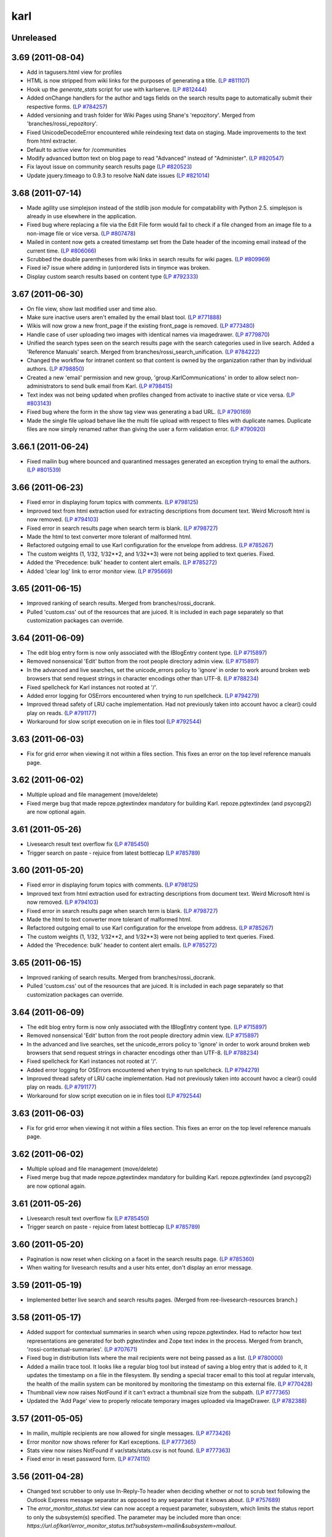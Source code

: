 karl
****

Unreleased
----------



3.69 (2011-08-04)
-----------------

- Add in tagusers.html view for profiles

- HTML is now stripped from wiki links for the purposes of generating a title.
  (`LP #811107 <https://bugs.launchpad.net/karl3/+bug/811107>`_)

- Hook up the `generate_stats` script for use with karlserve. (`LP #812444 <https://bugs.launchpad.net/karl3/+bug/812444>`_)

- Added onChange handlers for the author and tags fields on the search results
  page to automatically submit their respective forms.  (`LP #784257 <https://bugs.launchpad.net/karl3/+bug/784257>`_)

- Added versioning and trash folder for Wiki Pages using Shane's 'repozitory'.
  Merged from 'branches/rossi_repozitory'.

- Fixed UnicodeDecodeError encountered while reindexing text data on staging.
  Made improvements to the text from html extracter.

- Default to active view for /communities

- Modify advanced button text on blog page to read "Advanced" instead of
  "Administer". (`LP #820547 <https://bugs.launchpad.net/karl3/+bug/820547>`_)

- Fix layout issue on community search results page (`LP #820523 <https://bugs.launchpad.net/karl3/+bug/820523>`_)

- Update jquery.timeago to 0.9.3 to resolve NaN date issues (`LP #821014 <https://bugs.launchpad.net/karl3/+bug/821014>`_)

3.68 (2011-07-14)
-----------------

- Made agility use simplejson instead of the stdlib json module for
  compatability with Python 2.5.  simplejson is already in use elsewhere in
  the application.

- Fixed bug where replacing a file via the Edit File form would fail to check
  if a file changed from an image file to a non-image file or vice versa.
  (`LP #807478 <https://bugs.launchpad.net/karl3/+bug/807478>`_)

- Mailed in content now gets a created timestamp set from the Date header of
  the incoming email instead of the current time. (`LP #806066 <https://bugs.launchpad.net/karl3/+bug/806066>`_)

- Scrubbed the double parentheses from wiki links in search results for wiki
  pages.  (`LP #809969 <https://bugs.launchpad.net/karl3/+bug/809969>`_)

- Fixed ie7 issue where adding in (un)ordered lists in tinymce was broken.

- Display custom search results based on content type (`LP #792333 <https://bugs.launchpad.net/karl3/+bug/792333>`_)

3.67 (2011-06-30)
-----------------

- On file view, show last modified user and time also.

- Make sure inactive users aren't emailed by the email blast tool.
  (`LP #771888 <https://bugs.launchpad.net/karl3/+bug/771888>`_)

- Wikis will now grow a new front_page if the existing front_page is removed.
  (`LP #773480 <https://bugs.launchpad.net/karl3/+bug/773480>`_)

- Handle case of user uploading two images with identical names via
  imagedrawer. (`LP #779870 <https://bugs.launchpad.net/karl3/+bug/779870>`_)

- Unified the search types seen on the search results page with the search
  categories used in live search.  Added a 'Reference Manuals' search.  Merged
  from branches/rossi_search_unification.
  (`LP #784222 <https://bugs.launchpad.net/karl3/+bug/784222>`_)

- Changed the workflow for intranet content so that content is owned by the
  organization rather than by individual authors.  (`LP #798850 <https://bugs.launchpad.net/karl3/+bug/798850>`_)

- Created a new 'email' permission and new group, 'group.KarlCommunications' in
  order to allow select non-administrators to send bulk email from Karl.
  (`LP #798415 <https://bugs.launchpad.net/karl3/+bug/798415>`_)

- Text index was not being updated when profiles changed from activate to
  inactive state or vice versa.  (`LP #803143 <https://bugs.launchpad.net/karl3/+bug/803143>`_)

- Fixed bug where the form in the show tag view was generating a bad URL.
  (`LP #790169 <https://bugs.launchpad.net/karl3/+bug/790169>`_)

- Made the single file upload behave like the multi file upload with respect
  to files with duplicate names.  Duplicate files are now simply renamed
  rather than giving the user a form validation error.  (`LP #790920 <https://bugs.launchpad.net/karl3/+bug/790920>`_)

3.66.1 (2011-06-24)
-------------------

- Fixed mailin bug where bounced and quarantined messages generated an
  exception trying to email the authors.  (`LP #801539 <https://bugs.launchpad.net/karl3/+bug/801539>`_)

3.66 (2011-06-23)
-----------------

- Fixed error in displaying forum topics with comments. (`LP #798125 <https://bugs.launchpad.net/karl3/+bug/798125>`_)

- Improved text from html extraction used for extracting descriptions from
  document text.  Weird Microsoft html is now removed.  (`LP #794103 <https://bugs.launchpad.net/karl3/+bug/794103>`_)

- Fixed error in search results page when search term is blank.  (`LP #798727 <https://bugs.launchpad.net/karl3/+bug/798727>`_)

- Made the html to text converter more tolerant of malformed html.

- Refactored outgoing email to use Karl configuration for the envelope from
  address. (`LP #785267 <https://bugs.launchpad.net/karl3/+bug/785267>`_)

- The custom weights (1, 1/32, 1/32**2, and 1/32**3) were not being applied
  to text queries. Fixed.

- Added the 'Precedence: bulk' header to content alert emails. (`LP #785272 <https://bugs.launchpad.net/karl3/+bug/785272>`_)

- Added 'clear log' link to error monitor view. (`LP #795669 <https://bugs.launchpad.net/karl3/+bug/795669>`_)

3.65 (2011-06-15)
-----------------

- Improved ranking of search results.  Merged from branches/rossi_docrank.

- Pulled 'custom.css' out of the resources that are juiced. It is included
  in each page separately so that customization packages can override.

3.64 (2011-06-09)
-----------------

- The edit blog entry form is now only associated with the IBlogEntry content
  type. (`LP #715897 <https://bugs.launchpad.net/karl3/+bug/715897>`_)

- Removed nonsensical 'Edit' button from the root people directory admin view.
  (`LP #715897 <https://bugs.launchpad.net/karl3/+bug/715897>`_)

- In the advanced and live searches, set the unicode_errors policy to 'ignore'
  in order to work around broken web browsers that send request strings in
  character encodings other than UTF-8. (`LP #788234 <https://bugs.launchpad.net/karl3/+bug/788234>`_)

- Fixed spellcheck for Karl instances not rooted at '/'.

- Added error logging for OSErrors encountered when trying to run spellcheck.
  (`LP #794279 <https://bugs.launchpad.net/karl3/+bug/794279>`_)

- Improved thread safety of LRU cache implementation. Had not previously taken
  into account havoc a clear() could play on reads.  (`LP #791177 <https://bugs.launchpad.net/karl3/+bug/791177>`_)

- Workaround for slow script execution on ie in files tool
  (`LP #792544 <https://bugs.launchpad.net/karl3/+bug/792544>`_)

3.63 (2011-06-03)
-----------------

- Fix for grid error when viewing it not within a files section. This fixes an
  error on the top level reference manuals page.

3.62 (2011-06-02)
-----------------

- Multiple upload and file management (move/delete)

- Fixed merge bug that made repoze.pgtextindex mandatory for building Karl.
  repoze.pgtextindex (and psycopg2) are now optional again.

3.61 (2011-05-26)
-----------------

- Livesearch result text overflow fix (`LP #785450 <https://bugs.launchpad.net/karl3/+bug/785450>`_)

- Trigger search on paste - rejuice from latest bottlecap (`LP #785789 <https://bugs.launchpad.net/karl3/+bug/785789>`_)

3.60 (2011-05-20)
-----------------

- Fixed error in displaying forum topics with comments. (`LP #798125 <https://bugs.launchpad.net/karl3/+bug/798125>`_)

- Improved text from html extraction used for extracting descriptions from
  document text.  Weird Microsoft html is now removed.  (`LP #794103 <https://bugs.launchpad.net/karl3/+bug/794103>`_)

- Fixed error in search results page when search term is blank.  (`LP #798727 <https://bugs.launchpad.net/karl3/+bug/798727>`_)

- Made the html to text converter more tolerant of malformed html.

- Refactored outgoing email to use Karl configuration for the envelope from
  address. (`LP #785267 <https://bugs.launchpad.net/karl3/+bug/785267>`_)

- The custom weights (1, 1/32, 1/32**2, and 1/32**3) were not being applied
  to text queries. Fixed.

- Added the 'Precedence: bulk' header to content alert emails. (`LP #785272 <https://bugs.launchpad.net/karl3/+bug/785272>`_)

3.65 (2011-06-15)
-----------------

- Improved ranking of search results.  Merged from branches/rossi_docrank.

- Pulled 'custom.css' out of the resources that are juiced. It is included
  in each page separately so that customization packages can override.

3.64 (2011-06-09)
-----------------

- The edit blog entry form is now only associated with the IBlogEntry content
  type. (`LP #715897 <https://bugs.launchpad.net/karl3/+bug/715897>`_)

- Removed nonsensical 'Edit' button from the root people directory admin view.
  (`LP #715897 <https://bugs.launchpad.net/karl3/+bug/715897>`_)

- In the advanced and live searches, set the unicode_errors policy to 'ignore'
  in order to work around broken web browsers that send request strings in
  character encodings other than UTF-8. (`LP #788234 <https://bugs.launchpad.net/karl3/+bug/788234>`_)

- Fixed spellcheck for Karl instances not rooted at '/'.

- Added error logging for OSErrors encountered when trying to run spellcheck.
  (`LP #794279 <https://bugs.launchpad.net/karl3/+bug/794279>`_)

- Improved thread safety of LRU cache implementation. Had not previously taken
  into account havoc a clear() could play on reads.  (`LP #791177 <https://bugs.launchpad.net/karl3/+bug/791177>`_)

- Workaround for slow script execution on ie in files tool
  (`LP #792544 <https://bugs.launchpad.net/karl3/+bug/792544>`_)

3.63 (2011-06-03)
-----------------

- Fix for grid error when viewing it not within a files section. This fixes an
  error on the top level reference manuals page.

3.62 (2011-06-02)
-----------------

- Multiple upload and file management (move/delete)

- Fixed merge bug that made repoze.pgtextindex mandatory for building Karl.
  repoze.pgtextindex (and psycopg2) are now optional again.

3.61 (2011-05-26)
-----------------

- Livesearch result text overflow fix (`LP #785450 <https://bugs.launchpad.net/karl3/+bug/785450>`_)

- Trigger search on paste - rejuice from latest bottlecap (`LP #785789 <https://bugs.launchpad.net/karl3/+bug/785789>`_)

3.60 (2011-05-20)
-----------------

- Pagination is now reset when clicking on a facet in the search results page.
  (`LP #785360 <https://bugs.launchpad.net/karl3/+bug/785360>`_)

- When waiting for livesearch results and a user hits enter, don't display an
  error message.

3.59 (2011-05-19)
-----------------

- Implemented better live search and search results pages.  (Merged from
  ree-livesearch-resources branch.)

3.58 (2011-05-17)
-----------------

- Added support for contextual summaries in search when using
  repoze.pgtextindex. Had to refactor how text representations are generated
  for both pgtextindex and Zope text index in the process. Merged from branch,
  'rossi-contextual-summaries'. (`LP #707671 <https://bugs.launchpad.net/karl3/+bug/707671>`_)

- Fixed bug in distribution lists where the mail recipients were not being
  passed as a list.  (`LP #780000 <https://bugs.launchpad.net/karl3/+bug/780000>`_)

- Added a mailin trace tool.  It looks like a regular blog tool but instead of
  saving a blog entry that is added to it, it updates the timestamp on a file
  in the filesystem. By sending a special tracer email to this tool at regular
  intervals, the health of the mailin system can be monitored by monitoring the
  timestamp on this external file.  (`LP #770428 <https://bugs.launchpad.net/karl3/+bug/770428>`_)

- Thumbnail view now raises NotFound if it can't extract a thumbnail size from
  the subpath.  (`LP #777365 <https://bugs.launchpad.net/karl3/+bug/777365>`_)

- Updated the 'Add Page' view to properly relocate temporary images uploaded
  via ImageDrawer.  (`LP #782388 <https://bugs.launchpad.net/karl3/+bug/782388>`_)

3.57 (2011-05-05)
-----------------

- In mailin, multiple recipients are now allowed for single messages.
  (`LP #773426 <https://bugs.launchpad.net/karl3/+bug/773426>`_)

- Error monitor now shows referer for Karl exceptions. (`LP #777365 <https://bugs.launchpad.net/karl3/+bug/777365>`_)

- Stats view now raises NotFound if var/stats/stats.csv is not found.
  (`LP #777363 <https://bugs.launchpad.net/karl3/+bug/777363>`_)

- Fixed error in reset password form.  (`LP #774110 <https://bugs.launchpad.net/karl3/+bug/774110>`_)

3.56 (2011-04-28)
-----------------

- Changed text scrubber to only use In-Reply-To header when deciding whether or
  not to scrub text following the Outlook Express message separator as
  opposed to any separator that it knows about.  (`LP #757689 <https://bugs.launchpad.net/karl3/+bug/757689>`_)

- The `error_monitor_status.txt` view can now accept a request parameter,
  subsystem, which limits the status report to only the subsystem(s) specified.
  The parameter may be included more than once:
  `https://url.of/karl/error_monitor_status.txt?subsystem=mailin&subsystem=mailout`.

3.55 (2011-04-04)
-----------------

- Added 'karl.scripting.only_once' API, to permit cron-driven scripts to
  avoid running again if an earlier instance is still running.
  The lockfile is named '<username>-<progname>', where '<username> is the
  current user's login name, and '<progname>' is a string passed to
  'only_once'.  By default, the lockfile is created in '/var/run/karl/';
  this path can be overridden by setting 'lockdir' in the 'DEFAULT' section
  of the configuration file.

- Ensure that aliases for mailinglist objects are registered / deregistered
  when the mailinglist is added / removed.  (`LP #706018 <https://bugs.launchpad.net/karl3/+bug/706018>`_).

- Get rid of some deprecation warnings under Python 2.6.

- Change default "People" tab link to '/people' since all instances now get a
  People Directory by default.

- Fix offices link in Admin UI to work when site is not rooted at '/'.  Also
  only show link when there are offices.

- Fixed invalid Unicode returned by 'pdftotext' which was breaking pgtextindex.

- Fixed the static view of the maintenance app to work when not rooted at '/'.

- Added support for 'read only' mode.

- Refactored logout view to not rely on repoze.who redirecting form plugin, in
  order to be able to generate the url to redirect to at runtime.  (`LP #745215 <https://bugs.launchpad.net/karl3/+bug/745215>`_)

- Added default InvitationBoilerplate to allow Terms and Conditions and
  Privacy Policy to be set up without using a customization policy.

- Make sure templates always use ${api.app_url} in specifying hrefs.  Allows
  Karl to be mountable at places other than '/' at a particular domain.

3.54 (2011-01-19)
-----------------

- Fix people report picture views, broken by addition of report-based
  e-mail distribution lists. (`LP #705171 <https://bugs.launchpad.net/karl3/+bug/705171>`_)

- Made report-based distribution lists addressable using "pretty" aliases.

- Implemented " Distribution lists on organizational reports" blueprint;  see:
  https://blueprints.launchpad.net/karl3/+spec/distribution-list-organizational

- Added fault tolerance in mailin for messages in unknown character encodings.
  (`LP #698153 <https://bugs.launchpad.net/karl3/+bug/698153>`_)

- Quote name parts of addresses in From, To and Reply-To headers in alerts.
  (`LP #702080 <https://bugs.launchpad.net/karl3/+bug/702080>`_)

- The default layout provider now detects when context is not contained by a
  community or intranet and returns the generic layout.  (`LP #698879 <https://bugs.launchpad.net/karl3/+bug/698879>`_)


3.53 (2010-12-20)
-----------------

- Fixed bug when uploading images to new content via image drawer where the
  image would wind up stranded in a temp folder and would not show up in
  'My Recent' or 'Community' in the image drawer. (`LP #691141 <https://bugs.launchpad.net/karl3/+bug/691141>`_)

3.52 (2010-12-06)
-----------------

- Remove 40-character limit for names of items inside the people directory.

- On the community members table: moved hidden inputs into a table cell,
  so IE doesn't add extra random space (`LP #684209 <https://bugs.launchpad.net/karl3/+bug/684209>`_).

- Add missing formish resources to a page that manually constructs its form
  (`LP #683651 <https://bugs.launchpad.net/karl3/+bug/683651>`_).


3.51 (2010-11-30)
-----------------

- Enabled adding redirector objects to peopledir sections, in order to
  provide backward compatibility for old URLs.

- Fix mailin for communities which contain periods in the id. (`LP #673152 <https://bugs.launchpad.net/karl3/+bug/673152>`_)

- Allow embedded objects in intranets feature HTML. (`LP #677497 <https://bugs.launchpad.net/karl3/+bug/677497>`_)

- Don't allow unicode value of ``max_age`` to propagate into cookies emitted
  on successful login (`LP #674123 <https://bugs.launchpad.net/karl3/+bug/674123>`_).

- Fixed dump of peopledir sections without any ``__acl__`` (`LP #672744 <https://bugs.launchpad.net/karl3/+bug/672744>`_).


3.50 (2010-11-08)
-----------------

- Added basic logging configuration to console scripts. (`LP #670610 <https://bugs.launchpad.net/karl3/+bug/670610>`_)

- Fixed bug which caused content feeds to break if an edited item was not
  contained by a community. (`LP #670967 <https://bugs.launchpad.net/karl3/+bug/670967>`_)

- Add a peopledirectory report filter based on the 'is_staff' index.
  and configure it as an addable in a report.  (`LP #669523 <https://bugs.launchpad.net/karl3/+bug/669523>`_)

- Make the jQuery UI dialog on Accept Invitation show an OK button
  that isn't misaligned.  We have some pretty horrible CSS styling
  going on where we have overridden <button> as a whole, rather than
  in targeted places.  We have a buttongeddon coming at some
  point. (`LP #651279 <https://bugs.launchpad.net/karl3/+bug/651279>`_)

- The same code is used to guess mimetypes for files uploaded to the
  files tool is now used to guess mimetypes for files uploaded as
  attachments to other content types, ie blog entries, wiki pages, et
  al.  (`LP #667494 <https://bugs.launchpad.net/karl3/+bug/667494>`_)

- Added an evolve script to update mimetypes for community files with
  generic, meaningless mimetypes to something more specific based on
  file extension.  (`LP #667494 <https://bugs.launchpad.net/karl3/+bug/667494>`_)

- Attendees are now converted to to UTF-8 in the ical view for calendar events.
  (`LP #666295 <https://bugs.launchpad.net/karl3/+bug/666295>`_)

3.49 (2010-11-02)
-----------------

- Harden 'deactivate_profile.html' view against missing user (`LP #669451 <https://bugs.launchpad.net/karl3/+bug/669451>`_).

- Fix 'show_profile_view' for case when user has never logged in.  (LP
  #668352)

- Suppressed "Admin" action on peopledir objects (`LP #668489 <https://bugs.launchpad.net/karl3/+bug/668489>`_).

- Added evolve script to clean up logins in user database.

- Make "external" action URL detection work for HTTPS URLs (`LP #661381 <https://bugs.launchpad.net/karl3/+bug/661381>`_).

- Update feed code to read unicode from config file.  (`LP #663403 <https://bugs.launchpad.net/karl3/+bug/663403>`_)

- Repaired busted HTML in template used to view profile.  (`LP #668350 <https://bugs.launchpad.net/karl3/+bug/668350>`_)

3.48 (2010-10-28)
-----------------

- Improve descrption-extraction utility, avoiding a bug in older libxml2
  and making it more lazy (`LP #663399 <https://bugs.launchpad.net/karl3/+bug/663399>`_).

- Made '/people' objects editable TTW by administrators.  See
  https://blueprints.launchpad.net/karl3/+spec/ttw-people-configuration

- Display last login time on main profile view, using relative time via
  the 'timeago' jQuery plugin.

- Record users' last login time on their profile.  Note that this requires
  taking over control of the login form POST from the ``repoze.who`` form
  plugin.  See https://blueprints.launchpad.net/karl3/+spec/last-login-date

- Made profile's ``country`` field required, and added new ``XX`` country
  code to account for unknown / blank items.  See
  https://blueprints.launchpad.net/karl3/+spec/country-required

- Changed label of text field in calendar events to 'Description' for all
  occurrences in the user interface.  (`LP #629663 <https://bugs.launchpad.net/karl3/+bug/629663>`_)

- Added attachments to calendar event alerts. (`LP #629663 <https://bugs.launchpad.net/karl3/+bug/629663>`_)

- Load TinyMCE JS / CSS only on pages which need it (`LP #622813 <https://bugs.launchpad.net/karl3/+bug/622813>`_).

- Attempt to fix unclean kaltura embeds on IE8 (`LP #658546 <https://bugs.launchpad.net/karl3/+bug/658546>`_).

- Fixed content feeds to work with an instance not rooted at '/'.

- When adding a new user, any previous invitations that user had are deleted.
  (`LP #659926 <https://bugs.launchpad.net/karl3/+bug/659926>`_)

- Hide "Terms and Conditions" and "Accept Privacy Policy" fields in
  the accept invitation form if there is no text to display for those
  fields.  (`LP #651209 <https://bugs.launchpad.net/karl3/+bug/651209>`_)

3.47 (2010-10-07)
-----------------

- gave profile body a set width, so it doesn't fall out of its
  area in IE (`LP #638326 <https://bugs.launchpad.net/karl3/+bug/638326>`_)

- put in correct version if corners.png, so IE will display the
  background on feed actions (`LP #629013 <https://bugs.launchpad.net/karl3/+bug/629013>`_)

- removed IE calendar styles, that were actually breaking things
  (`LP #629026 <https://bugs.launchpad.net/karl3/+bug/629026>`_)

- Removed Karl's implementation of Message in favor of the implementation in
  repoze.postoffice.

- Added a UI for deleting and requeueing messages in the postoffice
  quarantine.  (`LP #613424 <https://bugs.launchpad.net/karl3/+bug/613424>`_)

- Removed unused formfield snippet from formfields.pt: add_comment-field.

- Added evolve script to remove duplicate tags. (`LP #627065 <https://bugs.launchpad.net/karl3/+bug/627065>`_)

- Make sure top level validation error message shows on edit profile forms.
  (`LP #645614 <https://bugs.launchpad.net/karl3/+bug/645614>`_)

- Make sure sequence fields can be highlighted when there are
  validation errors.  Formish logically but not helpfully sets the
  'contains-error' style instead of the 'error' style we were using in
  our css.  Copied the .error styles for .contains-error. (`LP #645614 <https://bugs.launchpad.net/karl3/+bug/645614>`_)

- Implemented workaround to what should probably be considered a bug
  in formish, to allow formish error messages to be visible for the
  websites field when editing a profile. (`LP #645614 <https://bugs.launchpad.net/karl3/+bug/645614>`_)

- Added a UI for rename and merging users in the Admin UI.  (`LP #629625 <https://bugs.launchpad.net/karl3/+bug/629625>`_)

3.46 (2010-09-10)
-----------------

- fixed community filter buttons for Safari (`LP #629010 <https://bugs.launchpad.net/karl3/+bug/629010>`_)

- fixed up styles on profile page to make all browsers happy
  (`LP #634110 <https://bugs.launchpad.net/karl3/+bug/634110>`_)

- Slightly reduced content area width to avoid content shifting
  while browser zooming (`LP #629577 <https://bugs.launchpad.net/karl3/+bug/629577>`_)

- Fix 'delete_resource.html' view for content outside of communities
  (e.g., profile photos). (`LP #634139 <https://bugs.launchpad.net/karl3/+bug/634139>`_)

- Derive ``creator`` for uploaded photo from the current user, rather than
  the container's name. (`LP #633191 <https://bugs.launchpad.net/karl3/+bug/633191>`_)

- Improve contentfeeds description of content added / modified inside a
  profile. (`LP #628285 <https://bugs.launchpad.net/karl3/+bug/628285>`_)

- Workflow initialization is now delayed for temporary images created by
  Image Drawer when uploading images in the context of an 'Add Content' form.
  (`LP #619977 <https://bugs.launchpad.net/karl3/+bug/619977>`_)

- Added fault tolerance for 'None' values from formish for blog entry
  attachments. (`LP #618074 <https://bugs.launchpad.net/karl3/+bug/618074>`_)

- Fixed 'add_user' script to initialize workflow for new profile.

- Added form validation to catch years earlier than 1900. (LP# 632451)

- The groups KarlAdmin and KarlUserAdmin now have the same permissions
  on profiles of inactive users that they do on active users.  This
  means they can now edit inactive profiles as well as see inactive
  users in searches and in the people directory.  Updated the admin
  edit profile view to handle inactive users. (LP# 629612)

- Inactive users now display a badge in their title, ie
  'Fred Flintstone (Inactive)'.  This makes inactive users easier to notice
  when viewing their profiles or when they appear in searches. (`LP #629612 <https://bugs.launchpad.net/karl3/+bug/629612>`_)

- Inactive users may now be reactivated via a link on the admin edit profile
  form.  Reactivated users are sent a password reset email so they can reset
  their password and log into the system.  (`LP #629612 <https://bugs.launchpad.net/karl3/+bug/629612>`_)

- Inactive users may now be reactivated via the upload new users as CSV
  feature of the Admin UI.  (`LP #629612 <https://bugs.launchpad.net/karl3/+bug/629612>`_)

- When creating a new user using the add user form, if the entered userid or
  email matches that of a deactivated user, an informative error message is
  displayed and a link to reactivate the user is provided.  (`LP #629612 <https://bugs.launchpad.net/karl3/+bug/629612>`_)

- Removed cico package.  It was only be used by OSI for gsa_sync.  The code
  needed by OSI has been moved to OSI's customization package.

- Add existing members view now filters out inactive users.  (`LP #629612 <https://bugs.launchpad.net/karl3/+bug/629612>`_)

- In the invite new users view, if an email address matches that of a
  previously deactivated user a validation error is raised.  (`LP #629612 <https://bugs.launchpad.net/karl3/+bug/629612>`_)

3.44 (2010-09-02)
-----------------

- Un-broke the ``manage_tags.html`` view due to clash over main template's
  use of top-level ``tags`` name. (`LP #629009 <https://bugs.launchpad.net/karl3/+bug/629009>`_)

- Made sure icon is centered on filter indicator button. (`LP #628833 <https://bugs.launchpad.net/karl3/+bug/628833>`_)

- Fixed filter button display in IE. (`LP #628281 <https://bugs.launchpad.net/karl3/+bug/628281>`_)

- Merged ``ree-jsupgrade-2-tiny`` branch.

  - Upgraded TinyMCE WYSIWYG widget.

  - Upgraded jQuery libraries.

- Merged ``chrissy-portlets`` branch:

 - Updated intranet portlets to conform to site portlet styles

 - Cleaned up Active People portlet

 - Added DOCTYPE, so IE displays in standards mode

 - Updated styles that changed as a result of adding DOCTYPE

 - Moved portlets out of ``#center``, conforming styles for admin
   pages, community pages, generic layout

- Added ``--index`` option to ``reindex_catalog`` script, to allow rebuilding
  only a given index.

- Merged ``content_feeds2`` branch, adding top-level content feeds tab.
  This tab allows users to see recent changes across all communities in
  which they participate.

- Merged ``active_communities`` branch, implementing the "active communities"
  blueprint:
  https://blueprints.launchpad.net/karl3/+spec/active-communities-tab

- XSLT fix for people pages broken by unclosed divs. (`LP #602889 <https://bugs.launchpad.net/karl3/+bug/602889>`_)

- Fixed icons on people list page when FF zooms out.  (`LP #624761 <https://bugs.launchpad.net/karl3/+bug/624761>`_)

- Updated styles on Community Files page, new file icons.  (`LP #622883 <https://bugs.launchpad.net/karl3/+bug/622883>`_)

- Tags: set label to not look like a button, made tags, input
  and button same height and/or centered vertically.  (`LP #622689 <https://bugs.launchpad.net/karl3/+bug/622689>`_)

- Tabs and newline characters in uploaded filenames are now converted to
  spaces. Same is also done in the download_file_view when setting the
  filename in the Content-Disposition header, in case there are files
  uploaded previously with newline and tab characters in the filename.
  (`LP #616511 <https://bugs.launchpad.net/karl3/+bug/616511>`_)

- Rename user script can now rename or merge profiles which don't have
  logins.

3.43 (2010-08-19)
-----------------

- Changes searches so there is no label, changed buttons to say
  'search' instead of 'go'
  (`LP #616868 <https://bugs.launchpad.net/karl3/+bug/616868>`_)

- Put in deprecation notice for IE6 (yay!)
  (`LP #616869 <https://bugs.launchpad.net/karl3/+bug/616869>`_)

- Ensured that comment alerts work for comments made agaisnt forum posts
  (`LP #614370 <https://bugs.launchpad.net/karl3/+bug/614370>`_).

- Ensured that CSV profile import decodes attributes encoded as UTF8
  or latin1 (`LP #614398 <https://bugs.launchpad.net/karl3/+bug/614398>`_).

- Fixed text indexing of profiles with attributes encoded as UTF8 or latin1
  (`LP #614398 <https://bugs.launchpad.net/karl3/+bug/614398>`_).

- Added a community index to the tagging enginge in order to speed up the
  community tags portlet when first loaded. On local machine loading of
  community tags portlet with OSI database went from 40s to 3ms.

- Wrote an evolve script to find content that is created or modified by a user
  no longer in the system and move that content over to a 'former user'
  profile.  The 'former user' profile is created if and only if it is needed.

- Improved search performance by not using the catalog cache for very large
  result sets, as the overhead in marshalling the result set in order to cache
  it is much greater than the overhead of running the search.  (`LP #6120123 <https://bugs.launchpad.net/karl3/+bug/6120123>`_)

- Added postoffice quarantine to error monitor admin ui for parallelism with
  the status view for monitoring.  (`LP #613579 <https://bugs.launchpad.net/karl3/+bug/613579>`_)

- Mailin now concatenates all 'text/plain' message parts when constructing the
  document body.  Previously only the first 'text/plain' message part was used.
  This is per discussion with OSI about including forwarded messages in mailin.

- The text scrubber used for mailin now takes a new argument, 'is_reply',
  indicating whether the message is a reply to another email.  This is checked
  by looking for the presence of the 'In-Reply-To' header in the message.  If
  the message is not a reply, the text_scrubber now omits the processing
  where it attempts to separate the new message body from the quoted message
  being replied to.  This processing was causing messages being forwarded to
  Karl communities to be stripped of content, since for some email clients
  (Outlook Express) the separator for replied to messages and inline forwarded
  messages is the same.  Since a forwarded message shouldn't have the
  'In-Reply-To' header set, this allows forwarded messages to be properly added
  to Karl, while still doing the proper thing when users make comments by
  replying to alert emails.  Based on discussion with OSI.

- Updated the 'add comment' form to respect the IShowSendalert adapter.
  (`LP #602889 <https://bugs.launchpad.net/karl3/+bug/602889>`_)

- Converted retry functionality used when running console scripts as daemons to
  be time based rather than number of iterations based.  By default, now, if
  a daemon script gets ConflictErrors, it will retry once a minute for 30
  minutes.  If unable to fulfill its duties for 30 minutes, it will raise an
  exception which will trigger all of the usual alarm bells. (`LP #614368 <https://bugs.launchpad.net/karl3/+bug/614368>`_)

- Replaced the notion of deleting users with the notion of deactivating users.
  Deactivated users are effectively deleted except that their profiles may
  still be viewed by clicking a link on content which the deactivated user
  had authored.  `LP #599805 <https://bugs.launchpad.net/karl3/+bug/599805>`_

- Fixed bug (found by random code review) in community stats report where
  calendar events were not counted.

- Created user activity report.  `LP #599804 <https://bugs.launchpad.net/karl3/+bug/599804>`_

3.41 (2010-08-04)
-----------------

- Fixed missing asterisk typo in ProfileEditFormController.handle_submit.
  (`LP #612503 <https://bugs.launchpad.net/karl3/+bug/612503>`_)

3.40 (2010-08-03)
-----------------

- Fixed a bug in mailin where we were trying to decode headers twice, once in
  repoze.postoffice, and then once again in our processor.

- IE8 button display fixes (`LP #610549 <https://bugs.launchpad.net/karl3/+bug/610549>`_)

- Merged status views for error monitor and postoffice quarantine, for easier
  monitoring by SFUP.

- Fixed bug in default layout provider: wrong template being called for
  intranet layout. (`LP #612576 <https://bugs.launchpad.net/karl3/+bug/612576>`_)

3.39 (2010-07-29)
-----------------

- reduced width on login username input for IE6, so it doesn't
  fall to the next line.  Set margin on surrounding field as
  !important, because elements were jumping after focus was moved
  away (`LP #611017 <https://bugs.launchpad.net/karl3/+bug/611017>`_)

- removed unnecessary margin from profile image, so the middle content
  doesn't get pushed down (`LP #610666 <https://bugs.launchpad.net/karl3/+bug/610666>`_)

- fixed add tag button on edit screen for IE8 (`LP #610549 <https://bugs.launchpad.net/karl3/+bug/610549>`_)

- edited the admin right side portlets to match new portlet styles (`LP #610493 <https://bugs.launchpad.net/karl3/+bug/610493>`_)

- Added support for logging each query, to compare performance across
  different configurations. Keyed on the `query_log_all` parameter, defaulting
  to False. Entries will be added to `log/query/everything.log`.

- Fixed bug in mailin2 script that caused ZEO connections to be left open if
  there was a configuration error.

- Fixed bug in entity conversion where numeric entities were not converted.

- Removed a redundant copy of the text_scrubber code used by mailin.

- Add some preprocessing to the mailin text scrubber to find URLs and mark
  them up as links using markdown syntax.  (`LP #545420 <https://bugs.launchpad.net/karl3/+bug/545420>`_)

- Reproduced the websites normalization performed when editing a profile via
  the UI in the cico XML import, so that profile websites data downloaded from
  GSA will also be normalized by prepending 'http://' to websites which begin
  with 'www.'.  Also added an evolve script to normalize the websites field for
  existing profiles.  (`LP #605203 <https://bugs.launchpad.net/karl3/+bug/605203>`_)

- Convert non-standard mimetypes sent by Internet Explorer for jpeg and png
  image files to their more standard equivalents.  (`LP #608473 <https://bugs.launchpad.net/karl3/+bug/608473>`_)

- Made all unknown image/* types viewable in default mime info.  (`LP #608473 <https://bugs.launchpad.net/karl3/+bug/608473>`_)

- Added a utility and console script for renaming users. (`LP #606339 <https://bugs.launchpad.net/karl3/+bug/606339>`_)

- Removed link to __error_log__ from admin ui.  (`LP #581949 <https://bugs.launchpad.net/karl3/+bug/581949>`_)

3.38 (2010-07-09)
-----------------

- removed extra div#footer, so there are not multiple ids (`LP #602889 <https://bugs.launchpad.net/karl3/+bug/602889>`_)

- `LP #602888 <https://bugs.launchpad.net/karl3/+bug/602888>`_: Change titles on some People reports.

- `LP #601109 <https://bugs.launchpad.net/karl3/+bug/601109>`_: Remove code and template for sending email after changing
  password.

- `LP #566594 <https://bugs.launchpad.net/karl3/+bug/566594>`_: Help text for imagedrawer.

- slightly reduce margin on #right to prevent layout from
  breaking when font size is changed (`LP #602837 <https://bugs.launchpad.net/karl3/+bug/602837>`_)

- Fix handling  of 'website' in admin CSV user upload. (`LP #602473 <https://bugs.launchpad.net/karl3/+bug/602473>`_)

- tempfolder:  suppress sending events on add / remove, and therefore
  any catalog activity for objects in the temporary location. (`LP #592697 <https://bugs.launchpad.net/karl3/+bug/592697>`_)


3.37 (2010-07-06)
-----------------

- further cleaning up of portlet styles to make them all the same (`LP #599522 <https://bugs.launchpad.net/karl3/+bug/599522>`_)

  - set up related tags portlet and its .rightcol space to be styled like the
    other portlets in the site.

  - removed now unused CSS code.

  - gave .rightcol a left margin to put space between the portlet and text

  - reduced space above and below portlet title

- cico people import:  fixed the fix for singular 'website' element
  transform (`LP #601205 <https://bugs.launchpad.net/karl3/+bug/601205>`_).

- tagging engine:  optimized 'getFrequency' (`LP #597838 <https://bugs.launchpad.net/karl3/+bug/597838>`_).

- upload users view:  don't pass 'groups' to profile factory (`LP #598246 <https://bugs.launchpad.net/karl3/+bug/598246>`_).

- portlet styles - cleaned up CSS for status message,
  applied new styles to profile tags portlet (`LP #599522 <https://bugs.launchpad.net/karl3/+bug/599522>`_)

- general cleaning up of themedstyles.css for legibility

  - conformed way the code is laid out

  - fixed small errors

- Styled the site announcement to look like a status message. (`LP #600765 <https://bugs.launchpad.net/karl3/+bug/600765>`_)

- Updated mailin code to respect X-Postoffice-Rejected headers coming from
  repoze.postoffice and special cased the bounce message when a message is
  rejected to due to vacation loop detection throttling. (`LP #597835 <https://bugs.launchpad.net/karl3/+bug/597835>`_)

- hid the overflow on the main content area, so that when wide items are
  entered, the entire content area won't fall beneath the left menu in IE.
  (`LP #576042 <https://bugs.launchpad.net/karl3/+bug/576042>`_)

3.36 (2010-06-27)
-----------------

- Fixed UI bug where actions in folder views did not correspond to user's
  permissions.  (`LP #594180 <https://bugs.launchpad.net/karl3/+bug/594180>`_)

- Added evolve script to remove some broken objects that seem to be left over
  from the migration of profile photos to image drawer.  These were blocking
  reindexing of profiles.  (`LP #594131 <https://bugs.launchpad.net/karl3/+bug/594131>`_)

- Fixed bug where profiles add via cico (OSI, using gsa_sync) were indexed with
  a bogus value for the 'allowed' index. Updated evolve script to reindex the
  people directory.  (`LP #594131 <https://bugs.launchpad.net/karl3/+bug/594131>`_)

- Added stub for console script, reindex_peopledir.

- Fixed bug where 'home_path' was being clobbered by edit profile form.
  (`LP #594127 <https://bugs.launchpad.net/karl3/+bug/594127>`_)

- Updated the rss feed update code to only update a feed if the upstream feed
  contains entries.  (`LP #594352 <https://bugs.launchpad.net/karl3/+bug/594352>`_)

3.35 (2010-06-08)
-----------------

- Members views were not updated to use the new websites field after multiple
  websites change from 3.34, which caused an unexpected parameter error when
  creating a new profile after invitation. Fixed and updated tests. (`LP #591267 <https://bugs.launchpad.net/karl3/+bug/591267>`_)

- Fixed bug in whitelist--address matching is now normalized to be indifferent
  to the inclusion or exclusion of a name part with an email address.  (IE,
  'Fred Flintstone <test@example.com>' == 'test@example.com')

3.34 (2010-06-04)
-----------------

- Updated formatting for wiki body in e-mail alerts (`LP #588905 <https://bugs.launchpad.net/karl3/+bug/588905>`_)

- Added a ``site_announce`` script to set / clear the site announcement
  text from the command line (`LP #579520 <https://bugs.launchpad.net/karl3/+bug/579520>`_).

- Ensured that wiki pages cannot be added outside of the wiki tool
  (`LP #586458 <https://bugs.launchpad.net/karl3/+bug/586458>`_).

- Made profiles support multiple websites (`LP #554018 <https://bugs.launchpad.net/karl3/+bug/554018>`_).

- updated maintenance page (`LP #587432 <https://bugs.launchpad.net/karl3/+bug/587432>`_)

- Changed HTML ID for email icon in blog listing for customizations
  (`LP #582500 <https://bugs.launchpad.net/karl3/+bug/582500>`_).

- Added custom.css link into wsgi_errormsg.pt (`LP #587104 <https://bugs.launchpad.net/karl3/+bug/587104>`_).

- Duplicated views from old mailin monitor as new views which use postoffice.
  Admin UI will point to new views if repoze.postoffice is being used,
  otherwise it will still use the old views.

- `LP #588303 <https://bugs.launchpad.net/karl3/+bug/588303>`_ Added fax to profile view.

- `LP #589743 <https://bugs.launchpad.net/karl3/+bug/589743>`_ Form topic add comment form was still assuming old formencode
  system.  It has been updated to be current.

- `LP #589814 <https://bugs.launchpad.net/karl3/+bug/589814>`_ Fixed broken add user form.

- `LP #554018 <https://bugs.launchpad.net/karl3/+bug/554018>`_ Added special case in cico for website in profile import. (Used by
  OSI's gsa_sync.)

3.33 (2010-05-24)
-----------------

- Work around chameleon bug where the new ``next`` builtin in Python 2.6.x
  was shadowing the value passed from the view, breaking the Twill tests
  (and the reference manual views) under Python 2.6.x (`LP #534599 <https://bugs.launchpad.net/karl3/+bug/534599>`_).

- Add community and profile statistics to admin UI.

3.32 (2010-05-20)
-----------------

- Fixed bug where lemonade could not determine content type of reference
  manuals.

3.31 (2010-05-20)
-----------------

- Added a hook inside ``karl.models.site.Site.update_indexes`` to allow
  extension or customization packages to extend the set of indexes used
  in the catalog.

- Made the "view all" view work for reference sections (`LP #575712 <https://bugs.launchpad.net/karl3/+bug/575712>`_).

- Allow nesting of sub-sections within reference sections (`LP #575712 <https://bugs.launchpad.net/karl3/+bug/575712>`_).
  Also allow adding pages and files at the root of reference manuals, making
  them behave like reference sections.

- The rtf converter now cleans up pict_dir directories left behind
  by rtf2xml (`LP #579511 <https://bugs.launchpad.net/karl3/+bug/579511>`_).

3.30 (2010-05-06)
-----------------

- Changed wording of title field on file edit screen to remove mention
  of nonexistent checkbox (LP#575789).

- Calendar event, blog entry, newsitem, page, reference add behavior
  tweak (LP#576033).

- Batching in syslog view (LP#563745).

- `LP #575276 <https://bugs.launchpad.net/karl3/+bug/575276>`_ File view now uses generic layout when outside of a community.

- Removed deprecated code that supported old profile pictures.

- `LP #571221 <https://bugs.launchpad.net/karl3/+bug/571221>`_ Cache results of file text extraction on the model, to make
  reindexing faster.

3.29 (2010-04-30)
-----------------

- Added an "Any" option at the end of the letterbox to allow clearing
  any existing filter (LP#/570853).

- On each communities sub-view, add a "quick links" panel on the right
  margin, with tabs showing tool links, recent content, and members.
  The last two are fetched on demand using AJAX.  This panel is currently
  disabled unless 'demo' is in the query string. See
  http://dev.karlproject.org/specifications/communitydiscovery.html#step-2-quick-links

- Implemented sub-views for the '/communities/' page:  "Mine" (communities
  of which I am a member), "Active" (communities having acitivty within
  the past 30 days), and "All".  Drop the "My communities" portlet.  This
  menu is currently disabled unless 'demo' is in the query string.  See
  http://dev.karlproject.org/specifications/communitydiscovery.html#step-one-dedicated-views

- Add "Community" to list of types in advanced search (LP#571218).

- Add 'fax' field to user profiles (LP#570204).

- Don't blow up when managing tags from profile when no tags are
  present for the profile (LP#558743)

- Created new version of mailin script (mailin2) which uses the experimental
  repoze.postoffice package for a central mailin depot.

3.28 (2010-04-22)
-----------------

- Introduce trivial AttachmentsSequence widget, along with slight markup and
  javascript tweaks, to get the attachment field on the various formish forms
  to work more like the pre-formish implementation (see LP#564130).

- Get intranets root edit form to correctly default to the sample_feature
  value when the feature field is left blank.

- TemplateAPI object now sets an 'error_message' attribute for formish
  form submission requests w/ validation errors; templates will notice
  this and render a top-of-form error message (fixes LP#564134).

- Improve usability on the formish 'sendalert' fields (see LP#564131).

- Re-specify default 'sendalert' value as True on calendar event add form
  (fixes LP#564115).

- Add "overflow: auto" to the #right div CSS to prevent bad rendering when
  poorly formed (read: very long words w/ no word break, e.g. a long URL)
  content is pulled into a side portlet (fixes LP#540296).

- Slight tweaks to the Network Events search UI and behavior to improve user
  experience (see LP#554028).

- Sacrifice a chicken and provide a default value for the 'min_pw_length'
  setting since certain invocations of the test framework cause that to not
  yet be initialized.

- Remove FormEncode and repoze.enformed dependencies and all dependent code.

- Convert change password form to formish.

- Convert calendar setup form to not use FormEncode / repoze.enformed.

- Convert calendar event add / edit forms to formish.

- Convert comment add / edit forms to formish.

- Convert reference section add / edit forms to formish.

- Convert reference manual add / edit forms to formish.

- Convert password reset request and confirm forms to formish.

- Converted profile and news item photos to use the newer, image drawer
  compatible image and thumb nails.  Deprecated and removed older image
  handling code previously used to support these.

- LP# 544199 Fixed KeyError in Admin Delete Content view when nested nodes are
  selected for deletion.

- LP# 544199 Added 'path' to content selection grid used in some admin views.
  Changed sort index to 'path' for content selection grid.

- LP# 567532 Added a 'view' link to the show file view, in addition to the
  already existing 'download' link.

3.27 (2010-04-08)
-----------------

- Add evolve script to retroactively prepend 'http://' to any profile website
  URLs that start with 'www.' (see LP#554013)

- Fix profile admin edit form so that the community memberships don't
  disappear when the groups are updated (fixes LP#556679)

- Slight tweak to the KarlManageMembers widget so it won't blow up when
  faced with a community that has no members

- Profile 'website' field now requires submitted values to start with
  'http://', 'https://', or 'www.'; if the last one is used 'http://' will be
  prepended to the stored value (fixes LP#554013)

- Re-add "default tool" dropdown to the add community form
  (fixes LP#554031)

- In order to be able to kill runaway converter processes correctly,
  change ``karl.utilities.baseconverter.BaseConverter.execute``: when
  creating a subprocess, don't use a shell to start the process
  (``shell=False``), use ``subprocess.PIPE`` as stdin, use
  ``subprocess.PIPE`` as stderr.

- Change converters that use ``execute``: don't try to redirect stderr
  output via the command.

- Change rtf2xml converter to not change directory to /tmp (not sure
  why it was doing that in the first place) as part of its execute
  command.

- Change rtf2xml converter to not pass ``--no-dtd`` on the command
  line.  This option has no effect on any recent rtf2xml command I can
  find.

- `LP #552517 <https://bugs.launchpad.net/karl3/+bug/552517>`_: Fixed bug where new uploads w/ the same filename would fail
  to actually update the stored file.

- `LP #553959 <https://bugs.launchpad.net/karl3/+bug/553959>`_ Fixed bug in edit_intranet form that would corrupt the portlets.

- `LP #554024 <https://bugs.launchpad.net/karl3/+bug/554024>`_ Changed the 'delete community' operation to use a new permission,
  'delete community' rather than overload the 'moderate' permission.

- `LP #556673 <https://bugs.launchpad.net/karl3/+bug/556673>`_ Only display buttons to add calendar events if user has permission
  to create events in the calendar.

- `LP #556036 <https://bugs.launchpad.net/karl3/+bug/556036>`_ Get static revision from subversion revision, if possible.

- `LP #510248 <https://bugs.launchpad.net/karl3/+bug/510248>`_ Hide 'Advanced' button on folders outside of intranets.

3.26 (2010-03-26)
-----------------

- `LP #548352 <https://bugs.launchpad.net/karl3/+bug/548352>`_ Fixed bug which caused alerts to fail if a community had a comma
  in it's title.

- `LP #548352 <https://bugs.launchpad.net/karl3/+bug/548352>`_ Fixed bug in error monitor where log messages containing unknown
  character encoding data could render the log unviewable.

3.25 (2010-03-25)
-----------------

- `LP #546902 <https://bugs.launchpad.net/karl3/+bug/546902>`_: Removed the 500 character limit validator from the 'text'
  field on the community member and new user invite forms.

- Fixed a failing unittest for mailin dispatcher.  Did not affect production
  usage.

3.24 (2010-03-22)
-----------------

- `LP #532879 <https://bugs.launchpad.net/karl3/+bug/532879>`_ Added a try/except block to catch ParseError exceptions
  in JQuery live search view to avoid contaminating error logs with
  ignored exceptions.

- The wiki links would not work for non-ascii characters because the
  title was saved as unicode and the text as html entities, causing
  the link matching code to return zero matches. Added function to
  unescape entities from links before comparison to fix this.

- `LP #530799 <https://bugs.launchpad.net/karl3/+bug/530799>`_ (partial): Converted the following forms to use formish
  instead of enformed for form generation and validations: profile edit,
  admin profile edit, add user, add news item, edit news item, add
  intranet, edit intranet, edit intranets root, add page, edit page.

- `LP #544201 <https://bugs.launchpad.net/karl3/+bug/544201>`_ Added check for 'create' permission on target for mailin.

3.23 (2010-03-16)
-----------------

- `LP #538272 <https://bugs.launchpad.net/karl3/+bug/538272>`_: Fixed add / edit community forms to pass the page_title
  in to the TemplateAPI object instead of directly to the template.

- `LP #533366 <https://bugs.launchpad.net/karl3/+bug/533366>`_ Added simple retry capability to run_daemon, primarily to
  avoid tripping the error monitor when conflict errors ocurr.

- `LP #538273 <https://bugs.launchpad.net/karl3/+bug/538273>`_:  Added a '--timeout' option to 'update_feeds' script:  if
  passed, sets the global socket timeout accordingly.

3.22 (2010-03-12)
-----------------

- `LP #530893 <https://bugs.launchpad.net/karl3/+bug/530893>`_ Updated mail sending code to use repoze.sendmail 2.0.

- `LP #520570 <https://bugs.launchpad.net/karl3/+bug/520570>`_:  redirect '/favicon.ico' requests onto the correct static
  URL, and 'rss_view.xml' requests to the equivalent 'atom.xml' URLs.

- `LP #530893 <https://bugs.launchpad.net/karl3/+bug/530893>`_ Added handling for RFC 2047 (Unicode) headers to all generated
  emails.

- `LP #530893 <https://bugs.launchpad.net/karl3/+bug/530893>`_ Added handling for RFC 2047 (Unicode) headers to mailin.

- `LP #531360 <https://bugs.launchpad.net/karl3/+bug/531360>`_ Fixed bug in people import where categories were not being
  properly reset at import time.

3.21 (2010-03-06)
-----------------

- Created a default policy for IShowSendalert.  Refactored code to use a
  utility method, get_show_sendalert, to get whether or not to show a send
  alert checkbox in a form adding content.

3.20 (2010-03-04)
-----------------

- Updated bootstrap to provide new 'name' parameter to add_intranet_view when
  creating offices.

- `LP #530966 <https://bugs.launchpad.net/karl3/+bug/530966>`_, CSS fix for profile bug.  (Derek via Paul)

3.19 (2010-03-02
----------------

- `LP #526574 <https://bugs.launchpad.net/karl3/+bug/526574>`_: Fixed the workflow association with the forum topic add and edit
  views so the creator of the topic will have edit / delete permissions;
  added evolve6.py function to fix existing topics. (rafrombrc)

- `LP #497017 <https://bugs.launchpad.net/karl3/+bug/497017>`_: Added a separate 'name' field to the intranets add form
  (rafrombrc)

- `LP #528514 <https://bugs.launchpad.net/karl3/+bug/528514>`_: Specified the right widget type for blog post 'send email?'
  field, added CSS to make the formish title fields the right size. (rafrombrc)

- Fixed bug with people import where updating a profile might use a different
  user id than the profile.__name__.

- `LP #522179 <https://bugs.launchpad.net/karl3/+bug/522179>`_: Added template slots and admin UI for generating announcement
  blurbs that will be exposed to all site users. (rafrombrc)

- `LP #523280 <https://bugs.launchpad.net/karl3/+bug/523280>`_: Rejigger formish views and templates to put page_title value in
  TemplateAPI object instead of passing it directly into the template
  (rafrombrc)

- `LP #520541 <https://bugs.launchpad.net/karl3/+bug/520541>`_ Updated adduser console script to also create a user profile.
  Added checks to avoid clobbering an existing user.

3.18 (2010-02-22)
-----------------

- Fix for memory leak in mailin process.

- UI fixes.  (ree)


3.17 (2010-02-17)
-----------------

- `LP #503451 <https://bugs.launchpad.net/karl3/+bug/503451>`_: Calendar: Week view does not display some events

- Fixed calendar list view to correctly show "all-day" for all-day events.

- `LP #522173 <https://bugs.launchpad.net/karl3/+bug/522173>`_: Add a "down for maintenance" HTML page in views/static
  with relative links to styling and images which can be served
  directly by Apache.

- When importing users, using cico, any space characters in the user's id are
  now elided.

- `LP #523333 <https://bugs.launchpad.net/karl3/+bug/523333>`_: find_contiguous_slot error error in calendar

3.16 (2010-02-12)
-----------------

- Add "evolve5" step which converts calendar layers and categories to
  have opaque object ids.

- Made the (+) on all-day events on the calendar day and week
  views functional.

- Fixed links to all-day events on the calendar day view.

- `LP #510242 <https://bugs.launchpad.net/karl3/+bug/510242>`_: change submit buttons to say "submit" (as has been the
  case in previous releases) rather than "Edit" or "Add".

- `LP #510770 <https://bugs.launchpad.net/karl3/+bug/510770>`_: Sort categories by title rather than path.

- `LP #510304 <https://bugs.launchpad.net/karl3/+bug/510304>`_: Add/edit calendar event should show default category
  first always.

- `LP #513340 <https://bugs.launchpad.net/karl3/+bug/513340>`_: Calendar event blocks not formatting correctly in IE

- `LP #510240 <https://bugs.launchpad.net/karl3/+bug/510240>`_: Formish edit screens have wrong heading

- `LP #506106 <https://bugs.launchpad.net/karl3/+bug/506106>`_: "accept invitation" refused with password length error
  no matter what password length provided.

- `LP #510187 <https://bugs.launchpad.net/karl3/+bug/510187>`_: Get the display for per-office data in People reports to
  match the previous layout.

- `LP #497437 <https://bugs.launchpad.net/karl3/+bug/497437>`_: Fixed all-day event option for calendar events.

- `LP #503442 <https://bugs.launchpad.net/karl3/+bug/503442>`_: Fixed hardcoded year left in calendar week view template.

- `LP #510285 <https://bugs.launchpad.net/karl3/+bug/510285>`_: Use opaque identifiers for new category and layer ids to
  make it possible to add a category with the same label as a layer
  and vice versa.

- `LP #509597 <https://bugs.launchpad.net/karl3/+bug/509597>`_: IndexError on Calendar _find_contiguous_slot_across_days

- `LP #503451 <https://bugs.launchpad.net/karl3/+bug/503451>`_: Fixed multi-day calendar event not on both days.

- `LP #503771 <https://bugs.launchpad.net/karl3/+bug/503771>`_: Fixed day links on calendar list view.

- `LP #503523 <https://bugs.launchpad.net/karl3/+bug/503523>`_: AttributeError: 'CalendarEvent' object has no attribute 'color'

- `LP #503450 <https://bugs.launchpad.net/karl3/+bug/503450>`_: Fixed that the hour and minute selectors on the add calendar
  event page would lose their all-day state if the user entered an end date
  that was before the start date.

- `LP #496331 <https://bugs.launchpad.net/karl3/+bug/496331>`_: Calendar list view now shows a paginated listing of upcoming
  events with 20 events per page.

- Merged svn+ssh://osi@osi.agendaless.com/home/osi/bfgsvn/karl/branches/formish
  branch, which replaces some form-based views with formish forms.

- `LP #496381 <https://bugs.launchpad.net/karl3/+bug/496381>`_: Calendar event duration must be at least one minute.

- Added missing registration for IFileInfo adapter for ICommunityRootFolder.

- Fixed bug in evolve2 step that updated 'Last Activity' for every community.

- Added missing view registrations for mailin monitor utility.

- Fixed bug with attachments on mailin caused by a bogus assertion which would
  usually fail.

- Bug fix: Make sure acl's are properly set on profiles during import.

- `LP #494582 <https://bugs.launchpad.net/karl3/+bug/494582>`_ Added opensearch support to people directory.  (Ported from OSI.)

- Bug fix: Make sure custom_folder_view uses get_layout_provider utility
  method.

- Explicit registration of an IFolderAddables is no longer required.  A
  suitable default is found if there is no registration.  Added
  'get_folder_addables' utility method.

- Created a default footer that just contains the offices listing component of
  OSI's footer.

- Bug fix: Allow add/edit forms for calendar event to still work if there is no
  category.  Categories are not used outside of the context of the calendar
  tool, and calendar events can appear in regular old folders in intranets.
  This allows to again create and edit events in the 'network-news' folder used
  in most intranets..

- `LP #497937 <https://bugs.launchpad.net/karl3/+bug/497937>`_ Corrected which tools are addable when creating a new community.

- `LP #488152 <https://bugs.launchpad.net/karl3/+bug/488152>`_ Made initial site_acl used in boostrapping the same in core as
  what OSI uses.

- `LP #488854 <https://bugs.launchpad.net/karl3/+bug/488854>`_ Added link to delete user in admin edit profile view.

- `LP #505939 <https://bugs.launchpad.net/karl3/+bug/505939>`_ Fixed bug when trying to render edit form for calendar events that
  occur in a 'network-events' folder rather than a calendar.

- `LP #510194 <https://bugs.launchpad.net/karl3/+bug/510194>`_ Fixed people directory report columns to properly handle None
  values.

- `LP #510193 <https://bugs.launchpad.net/karl3/+bug/510193>`_ Fixed indentation for IE in people directory.

- `LP #510204 <https://bugs.launchpad.net/karl3/+bug/510204>`_ Removed height constraints on ui grid layouts.

- Added an administrative UI in order to have a central place for functions
  useful to Karl administrators.

- Added syslog functionality.

- Added a monitor utility for errors in various Karl subsystems.

- Fixed bug in workflow where unicode was breaking status messages.

- Fixed bug in karl.views.utils._get_user_homepath.  Was expecting traverser
  to return a list for subpath but traverser was returning a tuple.

- Fixed bug displaying "system" profiles.  Karl instances generally have one
  system profile, "admin", that does not have an entry in site.users, since
  the profile is not used to log into the site but only as a placeholder user
  profile for associating with events generated by the system, usually when
  bootstrapping a new Karl.

- Exclude objects which don't provide IContent from 'texts' catalog index.
  (Only content objects should show up in search.)

- Added specific exclusion for ICalendarLayer from 'texts' catalog index.

- Fixed bug with mailin quarantine monitor generating bad links to quarantined
  messages.  Ended up taking entirely different approach to mounting the
  repoze.mailin.monitor subapplication.  Implementation this time around is
  messy but should look prettier when BFG 1.3 is ready.

- Added daemon mode to scripts that were being called as cron jobs: mailin,
  qp, update_feeds, and digest.

3.15 (2009-12-14)
-----------------

- `LP #496330 <https://bugs.launchpad.net/karl3/+bug/496330>`_: Clicking the (+) from the calendar month view now uses
  a default of 9:00am instead of 12:00am.

- `LP #494701 <https://bugs.launchpad.net/karl3/+bug/494701>`_: Editing a calendar event now populates the form with
  the correct times.

- `LP #492346 <https://bugs.launchpad.net/karl3/+bug/492346>`_: Clicking the (+) button to add a new event on the calendar
  views now populates a default date and time on the form based on the
  context of where (+) was clicked.

- `LP #491991 <https://bugs.launchpad.net/karl3/+bug/491991>`_: An event's calendar category is now displayed when
  viewing the event.

- `LP #491986 <https://bugs.launchpad.net/karl3/+bug/491986>`_: Constrain width of category selector on calendar setup page.

- Increase performance of jQuery selectors in calendar daily/weekly view

- Fix editing of calendar categories/layers when names have spaces

- Calendar categories and layers are now managed on the same setup page.

- Preload button images better so that they don't flickr on hover/click

- Change calendar "Add Event" button to not be an image so that it is easier
  to test and change the label if needed

- Speed up rendering of any page shown inside the community layout by
  roughly 2X.

- `LP #444502 <https://bugs.launchpad.net/karl3/+bug/444502>`_: Added a sample content generation script.

- "Settings" action on calendar tool now allows the choice of a color
  along with a virtual calendar name.

- Add a new field index named "virtual" to the catalog.  The initial
  use for this index is to be able to query for catalog events
  globally for the purposes of creating a "dynamic" calendar: the
  ``virtual`` index, for catalog events, will be populated with a
  tuple: ``(calendar_path, virtual_calendar_name)``.  This tuple can
  be used in queries by the dynamic catalog machinery (which will need
  to spell out a set of tuples naming these calendars, and query the
  "virtual" catalog field index using the tuples in an OR clause along
  with, e.g. ``interfaces=(ICatalogEvent,)``.

- If a user doesn't have an associated profile, don't fail hard
  when trying to reindex the peopledir catalog.

- `LP #434879 <https://bugs.launchpad.net/karl3/+bug/434879>`_ Add support for pasting into livesearch

- The RSS icon on the new calendar views is now placed on the lower
  right for consistency with the other pages.

- Removed the "View Earlier Events" and "View Later Events" from
  the list view on the new calendar.  These duplicate the functions
  of the forward/backward buttons and are not necessary.

- The "Settings" page of the existing calendar has been temporarily
  hidden on the UI until the new calendar is finished.  Requested
  by Jason Lantz to prevent confusion.

- `LP #430037 <https://bugs.launchpad.net/karl3/+bug/430037>`_ In karl.content.adapters, use functions in
  ``karl.utilities.converters`` instead of an xslt-using function
  named ``_html_cleaner``.  The ``_html_cleaner`` was producing
  incorrect results when fed HTML provided by the rich text input
  widget.

- Moved "karl.content" into this package (as the content subdirectory).

- `LP #418687 <https://bugs.launchpad.net/karl3/+bug/418687>`_ Add better looking status messages

- `LP #418701 <https://bugs.launchpad.net/karl3/+bug/418701>`_ Add better styling of form buttons

- `LP #356541 <https://bugs.launchpad.net/karl3/+bug/356541>`_ Added better icons for file/folder listings including Folder,
  Reference Manual, Page, Calendar Event, and News items.

- Updated edit_acl view to allow workflow transitions, including re-inserting
  an object with a previously customized acl back into a proper workflow state.

- `LP #426385 <https://bugs.launchpad.net/karl3/+bug/426385>`_ Added a few extra parameters to template call for
  admin_edit_profile view.  Extra paramaters used by OSI custom template.

- The ID of an uploaded should not include directory names provided
  by the browser, if any.  This was solved previously for Windows but not
  for POSIX (forward slash) path names.

- The new calendar pages have now replaced the original calendar.

- `LP #449690 <https://bugs.launchpad.net/karl3/+bug/449690>`_ Moved text scrubber utility for mailin to core.  Moved mailin
  monitor sub-application to core.

- Removed out of date paster template.  This has been superceded by KarlSample
  project.

- Made setting of categories via peopleconf util optional.  OSI will set
  categories via gsa_sync, so peopleconf needs to be able to handle the
  categories and reports separately.

- Removed all references to ISecurityWorkflow, in favor of newer worfklow
  system.

- `LP #449686 <https://bugs.launchpad.net/karl3/+bug/449686>`_ Moved workflow policy to core.  All known Karl instances were
  using the same policy, so for maintenance it makes sense to move this to
  the core.  Since the workflows are hooked up via ZCML these "default"
  workflows can always be overridden in a customization package.

- `LP #449676 <https://bugs.launchpad.net/karl3/+bug/449676>`_ Moved most console scripts into core to avoid duplication across
  all of the customization packages.  Entry points are still declared in
  customization packages to allow partners to opt out of or replace particular
  console scripts.

- `LP #449683 <https://bugs.launchpad.net/karl3/+bug/449683>`_ Moved initial data for bootstrapping Karl in the core and made
  overridable via utility registrations on the interfaces in
  karl.bootstrapping.interfaces.

- `LP #449683 <https://bugs.launchpad.net/karl3/+bug/449683>`_ Moved Paste Deploy application factory (aka run.py) into core (as
  application.py).

- `LP #449691 <https://bugs.launchpad.net/karl3/+bug/449691>`_ Moved evolve script to core and updated it to use utility
  registrations in ZCA to find packages to evolve.  This allows us to maintain
  a set of evolution steps inside the core that would be common to all
  instances of Karl while still allowing for customer specific evolutions in
  the customization packages.

- `LP #449683 <https://bugs.launchpad.net/karl3/+bug/449683>`_ Evolution DB versions are now set at bootstrap time, whether
  called from application.py or the startover script.  The startover script
  has been moved to core.

- `LP #449689 <https://bugs.launchpad.net/karl3/+bug/449689>`_ Added standalone.zcml for running Karl without a customization
  package.

- Moved OSI's notion of 'intranets' (aka offices) into core Karl for use by
  other Karl instances.

- `LP #491984 <https://bugs.launchpad.net/karl3/+bug/491984>`_ Fixed bug where folder contents deletion warning was being used
  for any folderish object rather than just folders under the Files tab.

- `LP #492382 <https://bugs.launchpad.net/karl3/+bug/492382>`_ Added an argument for the form class to admin_edit_profile_view,
  allowing third party customizations to still use the view logic and just
  change the form validation.

3.14 (2009-09-08)
-----------------

- Hide all states in workflow UI that aren't current and have no valid
  exit transitions.

- Fixed error message in error page middleware.

- Merged 'chrism_workflow' branch.

- `LP #418695 <https://bugs.launchpad.net/karl3/+bug/418695>`_ Bold communities for which logged in user is moderator in "My
  communities" portlet.

- `LP #422571 <https://bugs.launchpad.net/karl3/+bug/422571>`_ Added convert_entities function to karl.views.utils.  Updated atom
  entry adapters to convert entities in content.

- `LP #422572 <https://bugs.launchpad.net/karl3/+bug/422572>`_ Made some changes to atom feed based on feed validator
  recommendations: Added "updated" element to feed.  Added rel="self" attribute
  to "link" elements.

- Fixed bug discovered in alert digests--email recipients were not being
  properly passed as a list.  Digests could not have worked at all.  Surprised
  there was no bug report.  (15 users in OSI have alert preferences set to
  digest.)

- `LP #422586 <https://bugs.launchpad.net/karl3/+bug/422586>`_ Enabled alert digests to send attachments via email.

3.13 (2009-08-26)
-----------------

- Ignore emails with a header that indicates they were auto-generated,
  such as out of office replies.  Like Mailman, Karl now looks for the
  non-standard but widely supported Precedence header, as well as the
  new, standard Auto-Submitted field.

3.12 (2009-08-19)
-----------------

- `LP #413137 <https://bugs.launchpad.net/karl3/+bug/413137>`_ Export as CSV was producing a unicode header; WSGI only accepts
  byte strings.

- `LP #399427 <https://bugs.launchpad.net/karl3/+bug/399427>`_ Removed send_alert field from ICommunityContent interface.

- `LP #399427 <https://bugs.launchpad.net/karl3/+bug/399427>`_ Allow use of default for Alerts utility, making registration
  unnecessary except to shim in a dummy test implementation in unittests.

- `LP #412463 <https://bugs.launchpad.net/karl3/+bug/412463>`_ Publish atom feeds as escaped HTML rather than embedded XHTML.

3.11 (2009-08-17)
-----------------

- `LP #414799 <https://bugs.launchpad.net/karl3/+bug/414799>`_ Made system name configurable in Karl error page wsgi middleware.

- `LP #414799 <https://bugs.launchpad.net/karl3/+bug/414799>`_ Scrubbed 'KARL' from UI.

3.10 (2009-08-12)
-----------------

- `LP #412478 <https://bugs.launchpad.net/karl3/+bug/412478>`_ In mail-in, replace empty message body with warning message.

3.9 (2009-08-11)
----------------

- `LP #408946 <https://bugs.launchpad.net/karl3/+bug/408946>`_: Give visual LS feedback and pause on multiple words

- `LP #409495 <https://bugs.launchpad.net/karl3/+bug/409495>`_: Fix broken General KARL Error Screen in IE

- Disabled browser form autocomplete in the add user form (without this,
  the browser fills the password field with the current user's password).

- Log more info about dropped email messages.

- Made the mail white list case-insensitive.

3.8 (2009-08-06)
----------------

- Removed OSI-specific change password link logic from edit_profile view.

- The peopleconf utility now has the option to force reindexing of the
  people directory catalog.

- `LP #409408 <https://bugs.launchpad.net/karl3/+bug/409408>`_: IE refuses to download files over HTTPS when the
  Cache-Control header specifies no-cache or no-store.  Switched to
  "private, must-revalidate", which seems to be the generally
  recommended header for dynamic apps.

- `LP #409499 <https://bugs.launchpad.net/karl3/+bug/409499>`_: Reference Manual delete produces TypeError


3.7 (2009-08-04)
----------------

- `LP #407445 <https://bugs.launchpad.net/karl3/+bug/407445>`_: Provide rounded corners on tag boxes in IE

- `LP #403648 <https://bugs.launchpad.net/karl3/+bug/403648>`_: Fix right margin in IE on anonymous layout

- Use the newer ISecurityWorkflow API (pass request in to all relevant
  methods).

- `LP #404205 <https://bugs.launchpad.net/karl3/+bug/404205>`_: For the new people directory, renamed the unconfigured
  "All KARL" tab to "All".  Use peopledirectory.xml to configure it.
  Also added the ability to filter reports by arbitrary (but fixed)
  catalog query parameters.

- `LP #408156 <https://bugs.launchpad.net/karl3/+bug/408156>`_: Added a catalog index that makes it possible to show
  only non-staff in a people directory report.

- `LP #405361 <https://bugs.launchpad.net/karl3/+bug/405361>`_: Selecting a letter in the new people directory did not
  survive pagination.

- Partial solution to `LP #407017 <https://bugs.launchpad.net/karl3/+bug/407017>`_: disable autocomplete in
  admin_edit_profile.html and validate changes to home_path.

- Added reverse look up for countries.

- `LP #407510 <https://bugs.launchpad.net/karl3/+bug/407510>`_: Show all fields in admin_edit_profile.html.

- Enabled text relevance ranking in search results.

3.6 (2009-07-23)
----------------

- Use resources rooted in "static" rather than in "static/custom";
  anything in static is allowed to be overriden.

- `LP #400732 <https://bugs.launchpad.net/karl3/+bug/400732>`_: Reorganize and cleanup CSS to reduce file size and
  complexity.

- Use a start-time versioned URL for static resources.  This implies
  that the "static_postfix" setting is no longer required (the version
  number is generated and consumed by the system itself, rather than
  requiring a version number to be set in configuration).

- Use a 5 year static resource expiration time to work around browser
  caching bugs.

- Use "repoze.enformed" package to do form validation and rendering;
  "form" templates are now inlined into their constituent "real"
  templates.

- Made FakeEmailDelivery quiet by default.

- Better fault tolerance when killing processes using Python < 2.6 via
  utilities.baseconverter._ProcTimeout

- Made the name of the logo image configurable (so that it can be a PNG
  rather than a GIF).

- `LP #398940 <https://bugs.launchpad.net/karl3/+bug/398940>`_, `LP #398951 <https://bugs.launchpad.net/karl3/+bug/398951>`_: Added spelling checker for TinyMCE editor.  This
  requires the ``aspell`` command.  Please see the buildout README.txt for
  instructions on installing Aspell.

- Moved the ``ok.html`` and ``zodbinfo.html`` views to karl core since
  all partners need them.

3.5.1 (2009-07-17)
------------------

- `LP #400767 <https://bugs.launchpad.net/karl3/+bug/400767>`_: Fixed AttributeError on activity listings.

3.5 (2009-07-16)
----------------

- `LP #383666 <https://bugs.launchpad.net/karl3/+bug/383666>`_: Paste from Word to blog posts emails content but drops from
  blogentry

- `LP #398914 <https://bugs.launchpad.net/karl3/+bug/398914>`_: Scale and crop uploaded profile photos to fit 75 x 100.
  The original image uploads are available under the name
  "source_photo", for example, /profiles/admin/source_photo .

- `LP #390767 <https://bugs.launchpad.net/karl3/+bug/390767>`_: In the recent activity list, show the person who edited,
  rather than the original creator.

- `LP #396581 <https://bugs.launchpad.net/karl3/+bug/396581>`_: Most links to a comment should show the comment in context.

- `LP #397196 <https://bugs.launchpad.net/karl3/+bug/397196>`_: Added a page that links to admin tools (/static/admin.html)

- Updated paster template.

- `LP #399396 <https://bugs.launchpad.net/karl3/+bug/399396>`_: Fix styling on list items.

- `LP #399408 <https://bugs.launchpad.net/karl3/+bug/399408>`_: Reformat Network Events portlet to better display long titles

3.4 (2009-07-09)
----------------

- `LP #394355 <https://bugs.launchpad.net/karl3/+bug/394355>`_: Don't commit changes to sqlite "pending messages" table if
  ZODB raises a conflict error.

- `LP #391264 <https://bugs.launchpad.net/karl3/+bug/391264>`_: Added an administrator-level user edit view.

- `LP #391259 <https://bugs.launchpad.net/karl3/+bug/391259>`_: Added an administrator-level user add view.

- `LP #397030 <https://bugs.launchpad.net/karl3/+bug/397030>`_: Use quarantine for messages that fail to process during mail-in.

- Got rid kludgy '.error' file for mail-in, since the quarantine renders it
  obsolete.

3.3 (2009-07-06)
----------------

- Add fault tolerance to mail-in for message bodies with unknown non-unicode
  character encodings.

- Add a ``karl_project`` paster template (unfinished) in order to
  bootstrap a KARL customization.  The code used is an amalgam of
  Tres' ``non_osi_template`` package updated with recent changes to
  the OSI package.

- Forward compat: use the "repoze.bfg.view.static" helper rather than
  rolling our own view to serve static files in karl.views.site.

- `LP #392561 <https://bugs.launchpad.net/karl3/+bug/392561>`_:  get 'content_modified' set correctly on communities when
  adding content.

- `LP #391234 <https://bugs.launchpad.net/karl3/+bug/391234>`_:  Use a non-forked version of the repoze.who auth_tkt plugin
  (repoze.who 1.0.15, now in the "lemonade" index has the "max age" feature
  which made this fork necessary).

- `LP #391246 <https://bugs.launchpad.net/karl3/+bug/391246>`_:  Removed concept of "vocabularies" as a persistently stored
  thing with indirection.  Placed countries data in core karl package as
  const data.

- `LP #390868 <https://bugs.launchpad.net/karl3/+bug/390868>`_:  Updated OSI logo.

- `LP #384841 <https://bugs.launchpad.net/karl3/+bug/384841>`_:  Add 'use_cache' kw argument to CachingCatalog to disable
  cache for particular searches.

- `LP #391377 <https://bugs.launchpad.net/karl3/+bug/391377>`_: Moved settings such as 'system_email_domain' to karl.ini.

- Stop using a custom KarlSecurityPolicy; this policy was identical to
  the WhoInheritingACLSecurityPolicy in repoze.bfg 0.8+.  Use that one
  instead.

- `LP #388096 <https://bugs.launchpad.net/karl3/+bug/388096>`_: Made a link to the community delete operation.

- `LP #391247 <https://bugs.launchpad.net/karl3/+bug/391247>`_: Refactored console scripts to make them easier to test
  and maintain.  Renamed osi.ini to karl.ini.

- `LP #391251 <https://bugs.launchpad.net/karl3/+bug/391251>`_: Moved osi/utilities to the karl package.

- Graceful handling if invalid 'To:' address in mailin.

- Mailin can now signal that it is wedged by writing a file, '.error', to
  its Maildir when it encounters an error.  This is easier to set up monitoring
  for than scraping the logs.  Humans will still need to read the logs when
  an error is found.

3.2 (2009-06-24)
----------------

- `LP #387974 <https://bugs.launchpad.net/karl3/+bug/387974>`_:  Made 'edit_acl.html' view reindex context in the 'allowed'
  index, as well as invalidating any cached catalog queries.

- Added a simpler people directory implementation to the KARL core.

- For text index converters that use external programs, added a timeout thread
  to kill hanging processes.  Process is considered hanging after 5 seconds.
  This is to work around an error in wvConvert such that it will hang
  indefinitely for certain inputs.


3.1 (2009-06-16)
----------------

- `LP #387390 <https://bugs.launchpad.net/karl3/+bug/387390>`_:  Add / enable delete profile view, deleting the corresponding
  user as well.

- `LP #336714 <https://bugs.launchpad.net/karl3/+bug/336714>`_:  Added optional 'reason' argument to 'logout_view', to enable
  overriding the header value passed explaining why the user landed on the
  login form.  Use this argument when returning the logout response from
  another view.

- `LP #385580 <https://bugs.launchpad.net/karl3/+bug/385580>`_:  Have the "Back to Parent" link not be full width on the <a>.

- `LP #385268 <https://bugs.launchpad.net/karl3/+bug/385268>`_:  Email index is converted to lower case to facilitate case
  insensitive search.

- `LP #385636 <https://bugs.launchpad.net/karl3/+bug/385636>`_: Better handling of existing users in invite new users form.


3.0 (2009-06-15)
----------------

- `LP #384096 <https://bugs.launchpad.net/karl3/+bug/384096>`_: Intersect text index search results last for advanced search,
  improving relevance ranking.

- Micro-speedups for "communities" page.

- `LP #386110 <https://bugs.launchpad.net/karl3/+bug/386110>`_:

  o Filter items in showtag view according to view permission of
    authenticated user.

  o Consolidated three showtag views to use same code.

  o Fix double slashes in profile view.

  o Make sure new user profiles get initialized with __acl__.


osi-production-20090611 (2009-06-11)
------------------------------------

- Temporarily revert commit to use "natural" order of text index
  committed in osi-production-20090610 because caused search queries
  to ignore catalog security info.


osi-production-20090610 (2009-06-10)
------------------------------------

- `LP #384096 <https://bugs.launchpad.net/karl3/+bug/384096>`_: Updated code for generic search to use "natural" order of
  text index, where possible.

- Fixed 'karl.views.people.show_profile_view' not to blow up when
  userid != login.

- Add member_name index for text searching of just member names.
  NOTE: This requires running reindex_catalog -p /profiles

- Improved performance of member search widget in add_member_view


osi-production-20090608 (2009-06-08)
------------------------------------

- Switched to using a multi-adapter for footer (replaces hard-wired OSI
  branding).


osi-production-20090603 (2009-06-03)
------------------------------------

- Made the lastfirst index case-insensitive

- `LP #382857 <https://bugs.launchpad.net/karl3/+bug/382857>`_: Sort community members by last name / first name.

- Use get_setting instead of looking ISettings.

- `LP #382576 <https://bugs.launchpad.net/karl3/+bug/382576>`_: Use 'method="get"' in the advanced search form.  Also, gather
  vars for batching from either POST or GET submissions.

- grid: Fix initial sorting direction, and direction on the first click.

- grid: Make header borders collapse, and adjust column width calculations

- Added OfflineContextURL for enabling use of model_url outside of HTTP
  context, and registered OfflineContextURL as an adapter for OfflineRequest.

- `LP #382572 <https://bugs.launchpad.net/karl3/+bug/382572>`_:

  o Ensure that community / profile tag listings are slpha-sorted.

- `LP #381671 <https://bugs.launchpad.net/karl3/+bug/381671>`_:

  o Allow narrowing tagging APIs by user.

  o Pass user to profile-specific invocations of getFrequency.

  o Show better breadcrumbs in tag views.

  o Pass user to 'getRelatedTags' in 'profile_showtag_view'.

  o Show related tag links relative to profile / community / root.

- login: Disable all validation against spaces in the username.

- tagsearch: Fix tagsearch result list to never wrap, and extend its length
  for longer search results.


osi-production-20090531 (2009-05-31)
------------------------------------

- No changes to this package.


osi-production-20090528 (2009-05-28)
------------------------------------

- Initial version rolled out to replace KARL2.
